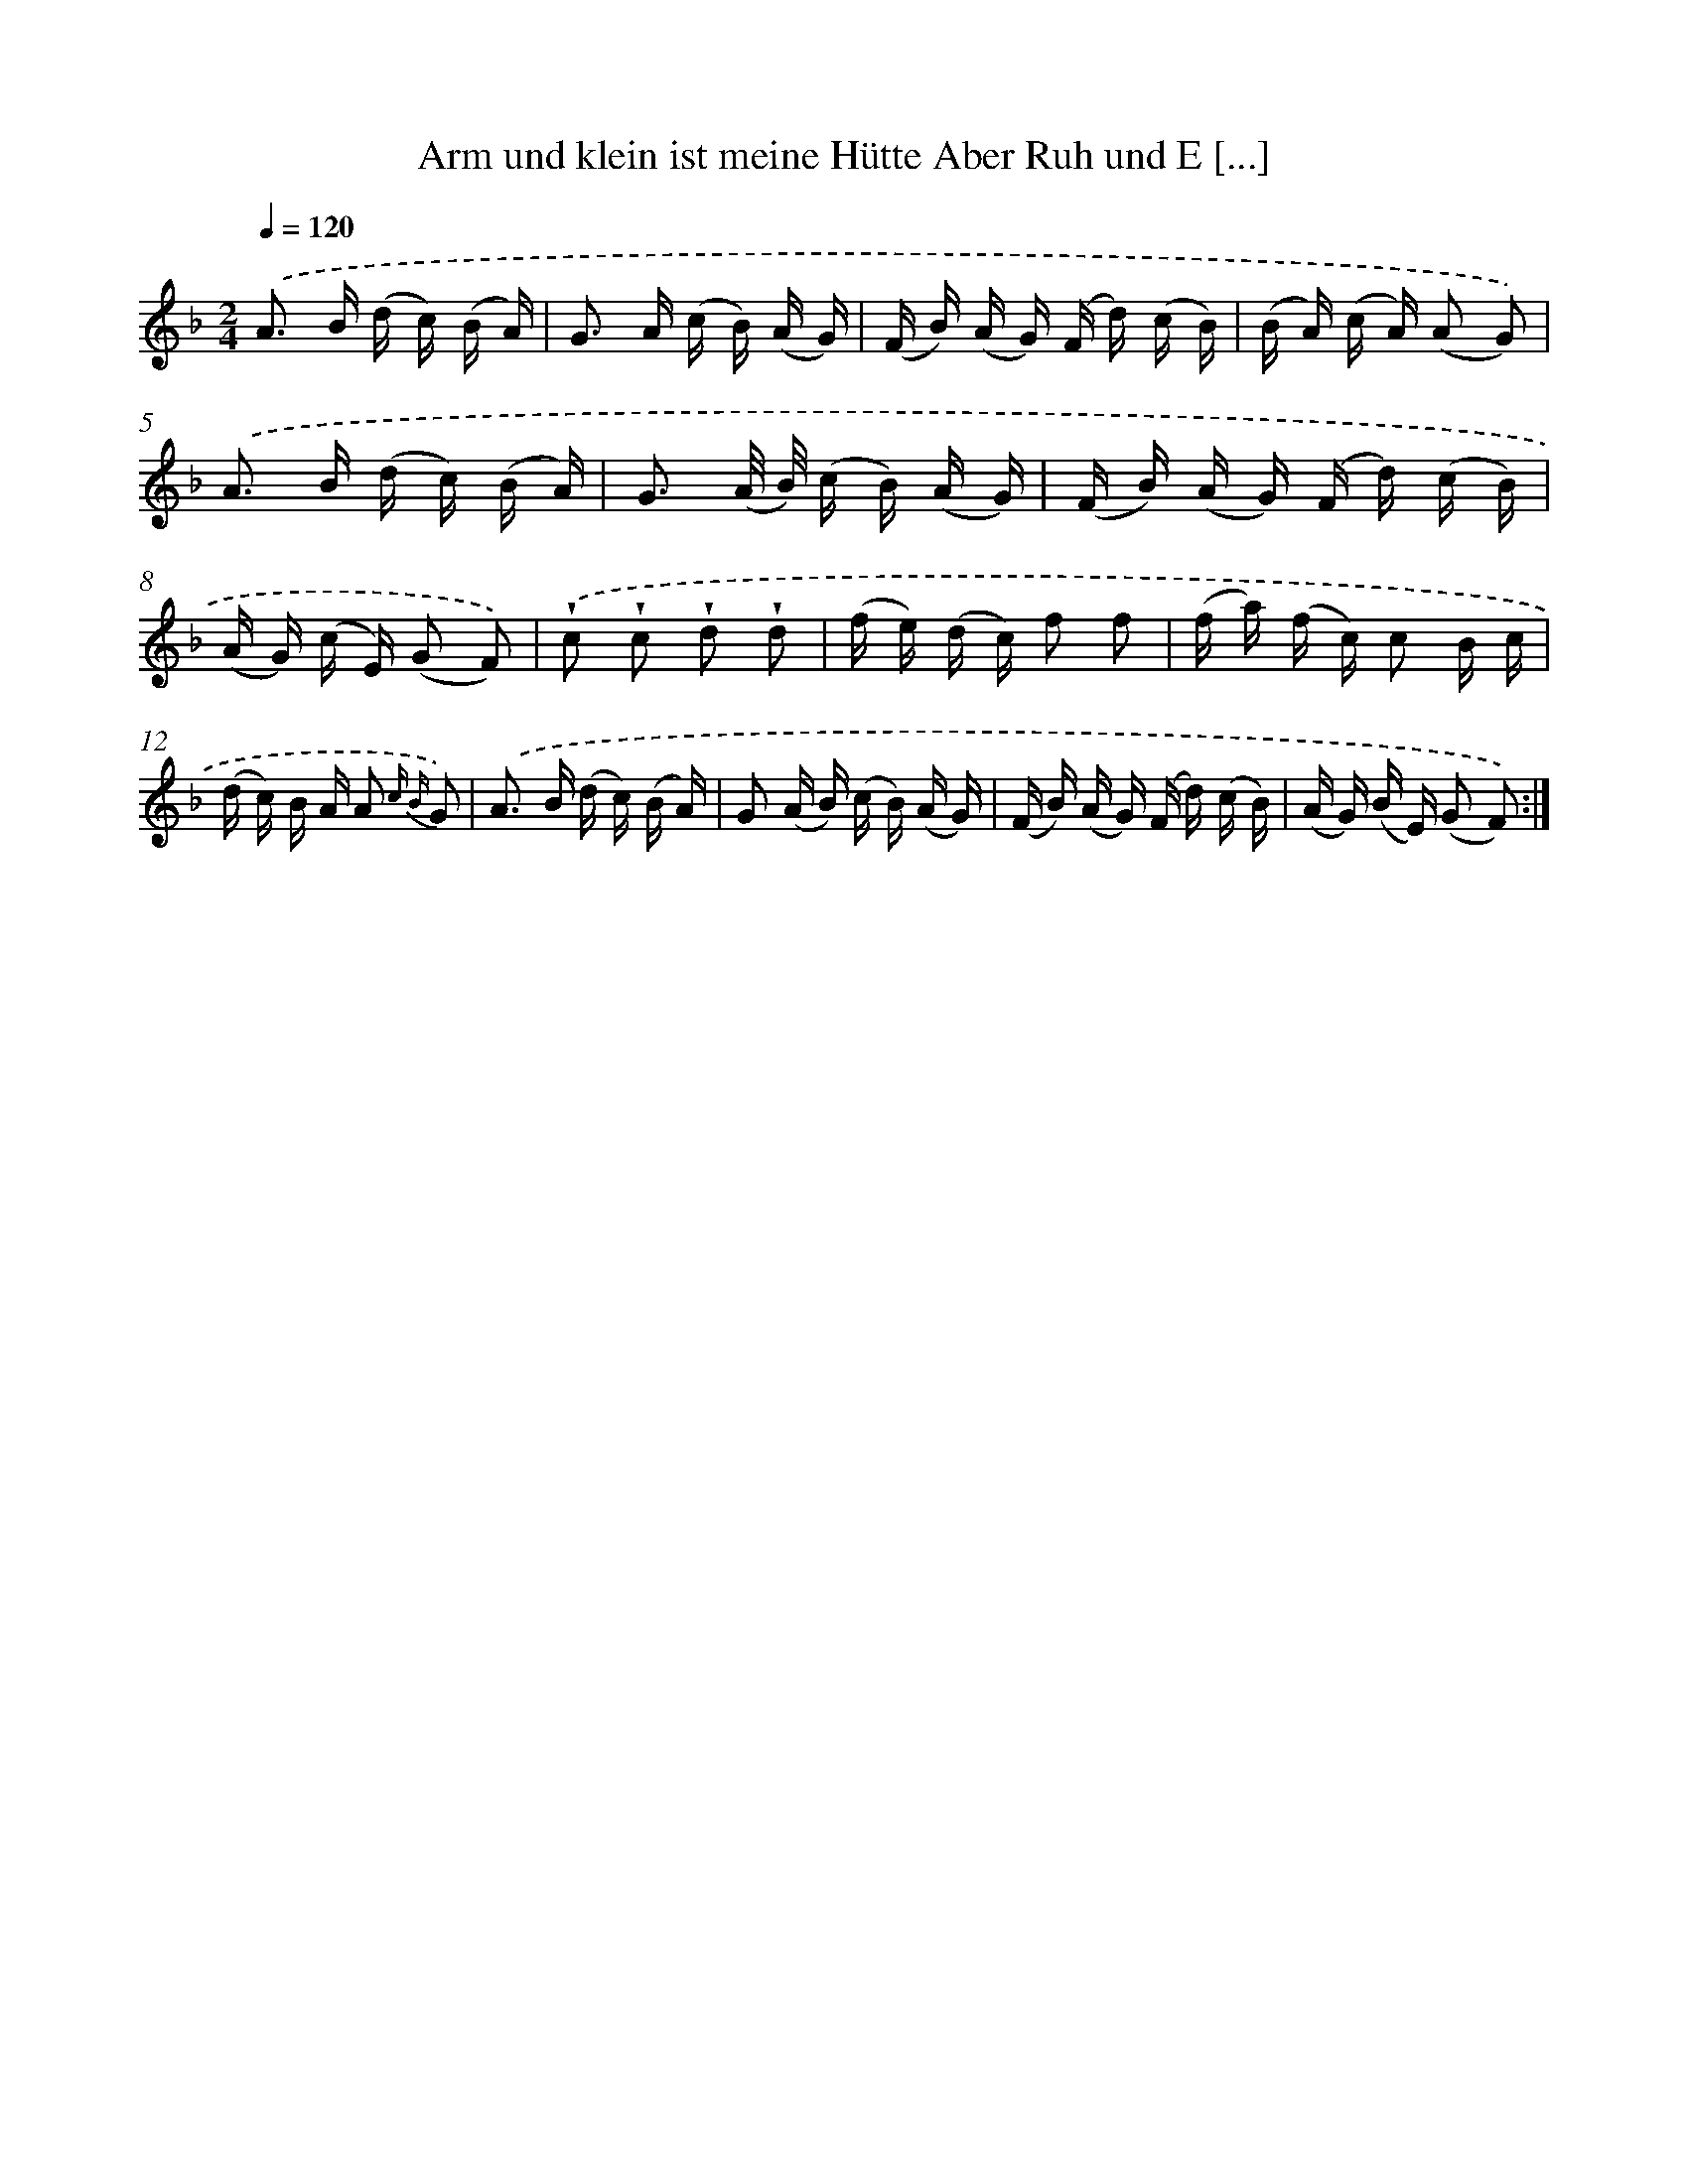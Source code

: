 X: 13198
T: Arm und klein ist meine Hütte Aber Ruh und E [...]
%%abc-version 2.0
%%abcx-abcm2ps-target-version 5.9.1 (29 Sep 2008)
%%abc-creator hum2abc beta
%%abcx-conversion-date 2018/11/01 14:37:32
%%humdrum-veritas 687869518
%%humdrum-veritas-data 1274054381
%%continueall 1
%%barnumbers 0
L: 1/16
M: 2/4
Q: 1/4=120
K: F clef=treble
.('A2> B2 (d c) (B A) |
G2> A2 (c B) (A G) |
(F B) (A G) (F d) (c B) |
(B A) (c A) (A2 G2)) |
.('A2> B2 (d c) (B A) |
G3 (A/ B/) (c B) (A G) |
(F B) (A G) (F d) (c B) |
(A G) (c E) (G2 F2)) |
.('!wedge!c2 !wedge!c2 !wedge!d2 !wedge!d2 |
(f e) (d c) f2 f2 |
(f a) (f c) c2 B c |
(d c) B A A2 {c B} G2) |
.('A2> B2 (d c) (B A) |
G2 (A B) (c B) (A G) |
(F B) (A G) (F d) (c B) |
(A G) (B E) (G2 F2)) :|]
